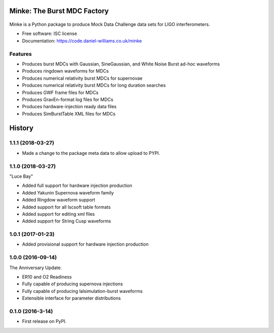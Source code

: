 ===============================
Minke: The Burst MDC Factory
===============================

.. image:: https://zenodo.org/badge/53331163.svg
   :target: https://zenodo.org/badge/latestdoi/53331163
..

   .. image:: https://img.shields.io/pypi/v/minke.svg
	   :target: https://pypi.python.org/pypi/minke

.. image:: https://www.singularity-hub.org/static/img/hosted-singularity--hub-%23e32929.svg
	   :target: https://singularity-hub.org/collections/504
	   :alt: Singularity image 

.. image:: https://git.ligo.org/daniel-williams/minke/badges/master/pipeline.svg
	   :target: https://git.ligo.org/daniel-williams/minke/commits/master
	   :alt: Pipeline Status

.. image:: https://code.daniel-williams.co.uk/minke/_images/minke.png
	   :alt: Project Minke Logo

.. image:: https://git.ligo.org/daniel-williams/minke/badges/master/coverage.svg
	   :target: https://git.ligo.org/daniel-williams/minke/commits/master"
	   :alt: Coverage report



Minke is a Python package to produce Mock Data Challenge data sets for LIGO interferometers.

* Free software: ISC license
* Documentation: https://code.daniel-williams.co.uk/minke

Features
--------

* Produces burst MDCs with Gaussian, SineGaussian, and White Noise Burst ad-hoc waveforms
* Produces ringdown waveforms for MDCs
* Produces numerical relativity burst MDCs for supernovae
* Produces numerical relativity burst MDCs for long duration searches
* Produces GWF frame files for MDCs
* Produces GravEn-format log files for MDCs
* Produces hardware-injection ready data files
* Produces SimBurstTable XML files for MDCs



=======
History
=======

1.1.1 (2018-03-27)
------------------
* Made a change to the package meta data to allow upload to PYPI.

1.1.0 (2018-03-27)
------------------
"Luce Bay"

* Added full support for hardware injection production
* Added Yakunin Supernova waveform family
* Added Ringdow waveform support
* Added support for all lscsoft table formats
* Added support for editing xml files
* Added support for String Cusp waveforms

1.0.1 (2017-01-23)
------------------
* Added provisional support for hardware injection production

1.0.0 (2016-09-14)
------------------
The Anniversary Update.

* ER10 and O2 Readiness
* Fully capable of producing supernova injections
* Fully capable of producing lalsimulation-burst waveforms
* Extensible interface for parameter distributions

0.1.0 (2016-3-14)
------------------

* First release on PyPI.


